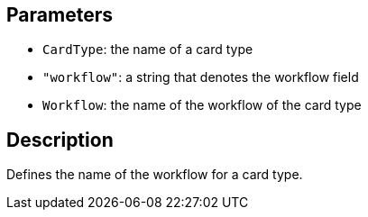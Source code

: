 == Parameters

* `CardType`: the name of a card type
* `"workflow"`: a string that denotes the workflow field
* `Workflow`: the name of the workflow of the card type

== Description

Defines the name of the workflow for a card type.